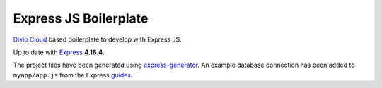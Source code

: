 ======================
Express JS Boilerplate
======================

`Divio Cloud <http://www.divio.com/>`_ based boilerplate to develop with Express JS.

Up to date with `Express <https://expressjs.com/>`_ **4.16.4**.

The project files have been generated using `express-generator <https://expressjs.com/en/starter/generator.html>`_.
An example database connection has been added to ``myapp/app.js`` from the Express
`guides <https://expressjs.com/en/guide/database-integration.html#postgresql>`_.
